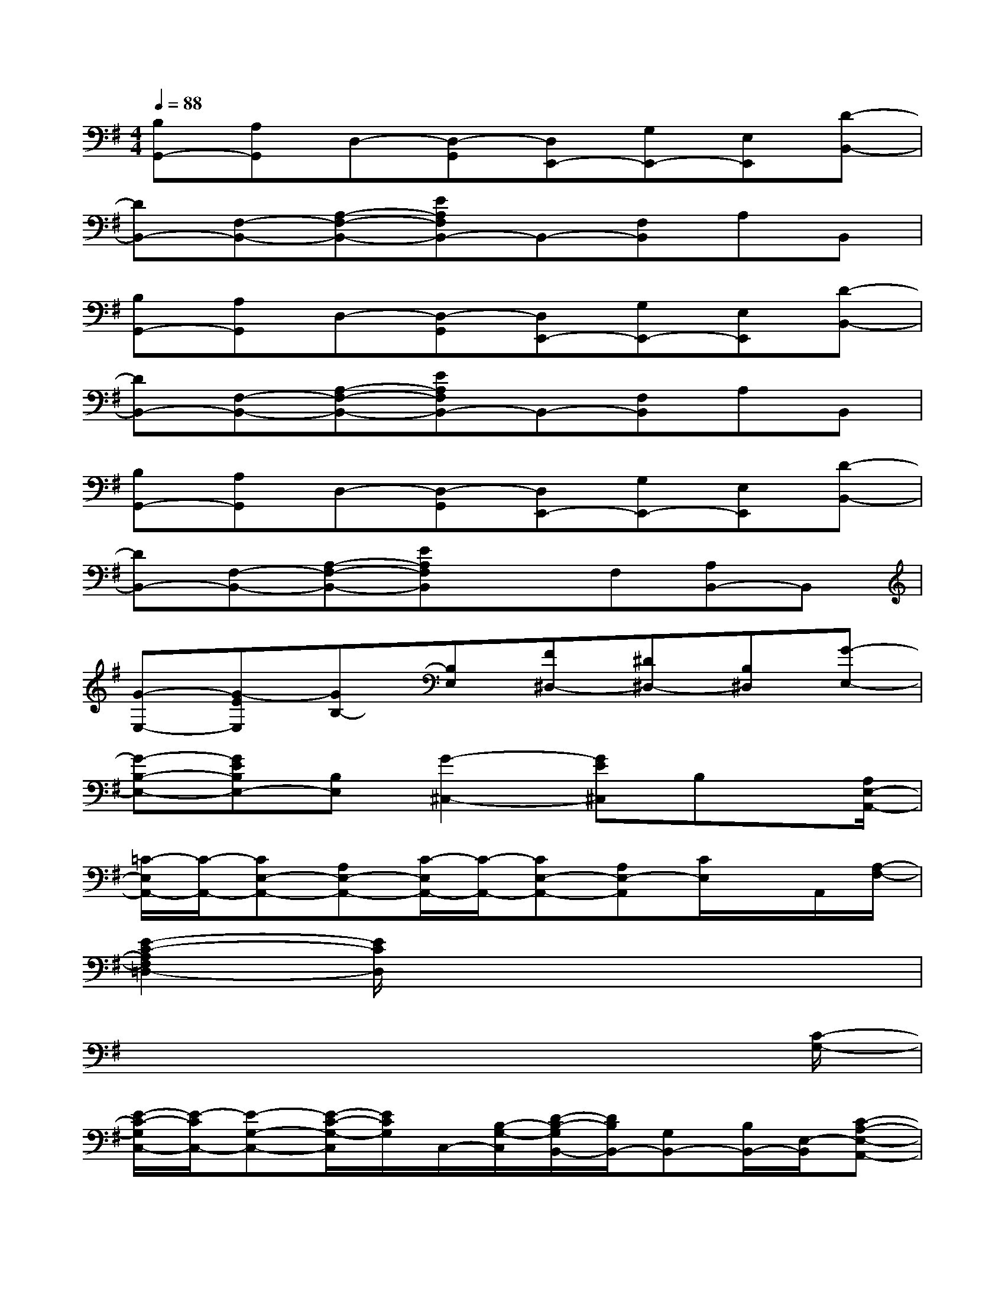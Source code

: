 X:1
T:
M:4/4
L:1/8
Q:1/4=88
K:G%1sharps
V:1
[B,G,,-][A,G,,]D,-[D,-G,,][D,E,,-][G,E,,-][E,E,,][D-B,,-]|
[DB,,-][F,-B,,-][A,-F,-B,,-][EA,F,B,,-]B,,-[F,B,,]A,B,,|
[B,G,,-][A,G,,]D,-[D,-G,,][D,E,,-][G,E,,-][E,E,,][D-B,,-]|
[DB,,-][F,-B,,-][A,-F,-B,,-][EA,F,B,,-]B,,-[F,B,,]A,B,,|
[B,G,,-][A,G,,]D,-[D,-G,,][D,E,,-][G,E,,-][E,E,,][D-B,,-]|
[DB,,-][F,-B,,-][A,-F,-B,,-][EA,F,B,,]xF,[A,B,,-]B,,|
[G-E,-][G-EE,][GB,-][B,E,][F^D,-][^D^D,-][B,^D,][G-E,-]|
[G-B,-E,-][GEB,E,-][B,E,][G2-^C,2-][GE^C,]B,x/2[A,/2E,/2-A,,/2-]|
[=C/2-E,/2A,,/2-][C/2-A,,/2-][CE,-A,,-][A,E,-A,,-][C/2-E,/2A,,/2-][C/2-A,,/2-][CE,-A,,-][A,E,-A,,][C/2E,/2]x/2A,,/2[A,/2-F,/2-]|
[E2-C2-A,2F,2=D,2-][E/2C/2D,/2]x4x3/2|
x6x3/2[C/2-G,/2-]|
[E/2-C/2-G,/2C,/2-][E/2-C/2C,/2-][E-G,-C,-][E/2-C/2-G,/2-C,/2][E/2C/2G,/2]C,/2-[B,/2-G,/2-C,/2][D/2-B,/2-G,/2B,,/2-][D/2B,/2B,,/2-][G,B,,-][B,/2B,,/2-][E,/2-B,,/2][C-A,-E,-A,,-]|
[C/2-A,/2-E,/2A,,/2-][C/2-A,/2-A,,/2-][C/2-A,/2E,/2-A,,/2-][C/2-E,/2-A,,/2-][C/2A,/2-E,/2-A,,/2-][A,/2-E,/2A,,/2-][C/2-A,/2A,,/2-][C/2A,,/2-]A,,D,/2E,/2[G,A,,-]A,,/2-[G,/2-A,,/2]|
[E/2-C/2-G,/2C,/2-][E/2-C/2C,/2-][E-G,-C,-][E/2-C/2-G,/2-C,/2][E/2C/2G,/2]C,/2-[B,/2-G,/2-C,/2][D/2-B,/2G,/2B,,/2-][D/2B,,/2-][G,B,,-][B,/2B,,/2-][E,/2-B,,/2-][C/2-A,/2-E,/2-B,,/2A,,/2-][C/2-A,/2-E,/2-A,,/2-]|
[C/2-A,/2-E,/2A,,/2-][C/2-A,/2-A,,/2-][C/2-A,/2E,/2-A,,/2-][C/2-E,/2-A,,/2-][C/2A,/2-E,/2-A,,/2-][A,/2-E,/2-A,,/2-][C/2-A,/2-E,/2A,,/2-][C/2A,/2A,,/2-]A,,D,/2E,/2[G,A,,-]A,,/2-[G,/2-A,,/2]|
[E/2-C/2-G,/2C,/2-][E/2-C/2-C,/2-][E/2-C/2G,/2-C,/2-][E/2-G,/2-C,/2][ECG,]C,/2-[G,/2-C,/2][D/2-B,/2-G,/2B,,/2-][D/2B,/2-B,,/2-][B,/2G,/2-B,,/2-][G,/2B,,/2-]B,,/2-[E,/2-B,,/2][C-A,-E,-A,,-]